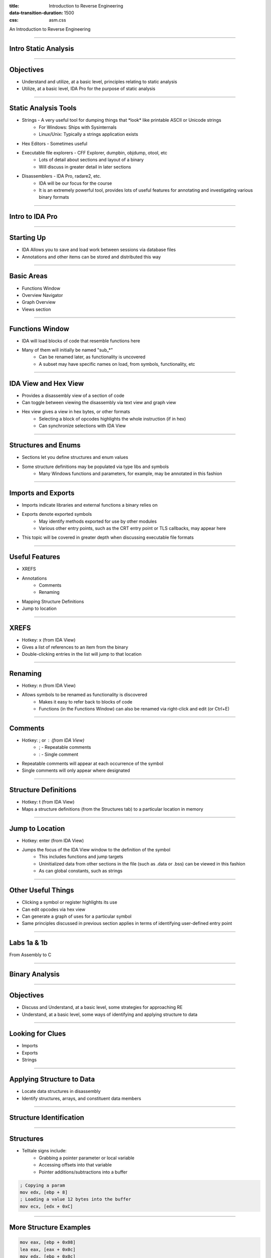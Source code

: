 :title: Introduction to Reverse Engineering
:data-transition-duration: 1500
:css: asm.css

An Introduction to Reverse Engineering

----

Intro Static Analysis
=====================

----

Objectives
==========

* Understand and utilize, at a basic level, principles relating to static analysis
* Utilize, at a basic level, IDA Pro for the purpose of static analysis

----

Static Analysis Tools
=====================

* Strings - A very useful tool for dumping things that \*look\* like printable ASCII or Unicode strings
	+ For Windows: Ships with Sysinternals
	+ Linux/Unix: Typically a strings application exists
* Hex Editors - Sometimes useful
* Executable file explorers - CFF Explorer, dumpbin, objdump, otool, etc
	+ Lots of detail about sections and layout of a binary
	+ Will discuss in greater detail in later sections
* Disassemblers - IDA Pro, radare2, etc.
	+ IDA will be our focus for the course
	+ It is an extremely powerful tool, provides lots of useful features for annotating and investigating various binary formats

----

Intro to IDA Pro
================

----

Starting Up
===========

* IDA Allows you to save and load work between sessions via database files
* Annotations and other items can be stored and distributed this way

----

Basic Areas
===========

* Functions Window
* Overview Navigator
* Graph Overview
* Views section

----

Functions Window
================

* IDA will load blocks of code that resemble functions here
* Many of them will initially be named "sub\_\*"
	+ Can be renamed later, as functionality is uncovered
	+ A subset may have specific names on load, from symbols, functionality, etc

----

IDA View and Hex View
=====================

* Provides a disassembly view of a section of code
* Can toggle between viewing the disassembly via text view and graph view
* Hex view gives a view in hex bytes, or other formats
	+ Selecting a block of opcodes highlights the whole instruction (if in hex)
	+ Can synchronize selections with IDA View

----

Structures and Enums
====================

* Sections let you define structures and enum values
* Some structure definitions may be populated via type libs and symbols
	+ Many Windows functions and parameters, for example, may be annotated in this fashion

----

Imports and Exports
===================

* Imports indicate libraries and external functions a binary relies on
* Exports denote exported symbols
	+ May identify methods exported for use by other modules
	+ Various other entry points, such as the CRT entry point or TLS callbacks, may appear here
* This topic will be covered in greater depth when discussing executable file formats

----

Useful Features
===============

* XREFS
* Annotations
	+ Comments
	+ Renaming
* Mapping Structure Definitions
* Jump to location

----

XREFS
=====

* Hotkey: x (from IDA View)
* Gives a list of references to an item from the binary
* Double-clicking entries in the list will jump to that location

----

Renaming
========

* Hotkey: n (from IDA View)
* Allows symbols to be renamed as functionality is discovered
	+ Makes it easy to refer back to blocks of code
	+ Functions (in the Functions Window) can also be renamed via right-click and edit (or Ctrl+E)

----

Comments
========

* Hotkey: ; or : (from IDA View)
	+ ; - Repeatable comments
	+ : - Single comment
* Repeatable comments will appear at each occurrence of the symbol
* Single comments will only appear where designated

----

Structure Definitions
=====================

* Hotkey: t (from IDA View)
* Maps a structure definitions (from the Structures tab) to a particular location in memory

----

Jump to Location
================

* Hotkey: enter (from IDA View)
* Jumps the focus of the IDA View window to the definition of the symbol
	+ This includes functions and jump targets
	+ Uninitialized data from other sections in the file (such as .data or .bss) can be viewed in this fashion
	+ As can global constants, such as strings

----

Other Useful Things
===================

* Clicking a symbol or register highlights its use
* Can edit opcodes via hex view
* Can generate a graph of uses for a particular symbol
* Same principles discussed in previous section applies in terms of identifying user-defined entry point

----

Labs 1a & 1b
============

From Assembly to C

----

Binary Analysis
===============

----

Objectives
==========

* Discuss and Understand, at a basic level, some strategies for approaching RE
* Understand, at a basic level, some ways of identifying and applying structure to data

----

Looking for Clues
=================

* Imports
* Exports
* Strings

----

Applying Structure to Data
==========================

* Locate data structures in disassembly
* Identify structures, arrays, and constituent data members

----

Structure Identification
========================

.. image:: ./img/yep_its_wood.jpg

----

Structures
==========

* Telltale signs include:
	+ Grabbing a pointer parameter or local variable
	+ Accessing offsets into that variable
	+ Pointer additions/subtractions into a buffer

.. code:: nasm
	
	; Copying a param
	mov edx, [ebp + 8]
	; Loading a value 12 bytes into the buffer
	mov ecx, [edx + 0xC]

----

More Structure Examples
=======================

.. code:: nasm

	mov eax, [ebp + 0x08]
	lea eax, [eax + 0x0c]
	mov edx, [ebp + 0x0c]
	push edx
	push eax
	call _strcpy
	add esp, 0x08

.. code:: c

	struct MyStruct {
		DWORD	firstField;
		DWORD	secondField;
		char	buf[MAX_PATH];
	};

----

Arrays
======

* Same-sized accesses into a buffer might indicate an array
	+ All accesses into the buffer only read or write same sized values
	+ Most structures have some variance in data size
* Other clues might include
	+ Accesses to sequential offsets in a loop
	+ Use of string instructions (e.g., "rep movs\*" or "rep scas\*", etc.)

----

Structures and Arrays
=====================

* Look at how fields are used in other parts of the program
	+ OS-provided function calls with known input params
	+ Other typelib provided function definitions (e.g., static libs)
	+ Make use of xrefs (where possible)
* Annotations are very useful in getting a good feel for control flow

----

Structures and Arrays - Cont'd
==============================

* Applying dynamic analysis can also be useful
* Hardware breakpoints may be especially helpful
	+ If point of allocation can be found, break on read/write can identify what gets copied into the buffer
	+ Various memory printing options (Windbg/gdb) with offsets can also assist with this

----

Finding Allocations
===================

Heap Allocations

* Look for calls to heap allocation methods
	+ malloc/calloc/etc
	+ HeapAlloc
	+ VirtualAlloc 

* Example:

.. code:: nasm

	push 0x30
	call _malloc
	mov dword [eax + 0x08], ecx

----

Finding Allocations
===================

Stack Allocations

.. code:: nasm

	sub esp, 0x30

----

Lab 2
=====

Crackme Part 2

Labs 2a & 2b
============

From Assembly to C



